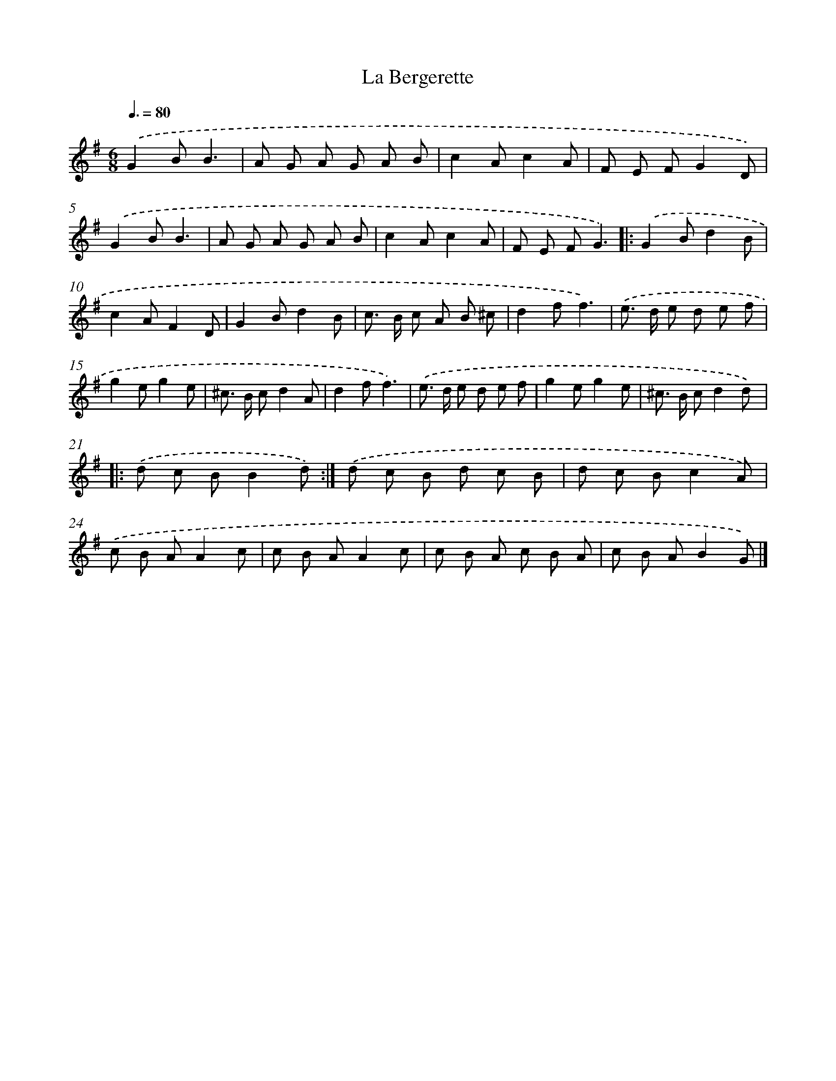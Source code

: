 X: 13308
T: La Bergerette
%%abc-version 2.0
%%abcx-abcm2ps-target-version 5.9.1 (29 Sep 2008)
%%abc-creator hum2abc beta
%%abcx-conversion-date 2018/11/01 14:37:33
%%humdrum-veritas 478511034
%%humdrum-veritas-data 1716199231
%%continueall 1
%%barnumbers 0
L: 1/8
M: 6/8
Q: 3/8=80
K: G clef=treble
.('G2BB3 |
A G A G A B |
c2Ac2A |
F E FG2D) |
.('G2BB3 |
A G A G A B |
c2Ac2A |
F E FG3) ]|:
.('G2Bd2B |
c2AF2D |
G2Bd2B |
c> B c A B ^c |
d2ff3) |
.('e> d e d e f |
g2eg2e |
^c> B cd2A |
d2ff3) |
.('e> d e d e f |
g2eg2e |
^c> B cd2d) ]|:
.('d c BB2d) :|]
.('d c B d c B |
d c Bc2A) |
.('c B AA2c |
c B AA2c |
c B A c B A |
c B AB2G) |]
